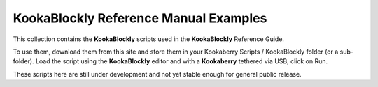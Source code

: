 KookaBlockly Reference Manual Examples
======================================

This collection contains the **KookaBlockly** scripts used in the **KookaBlockly** Reference Guide.

To use them, download them from this site and store them in your Kookaberry Scripts / KookaBlockly folder (or a sub-folder).
Load the script using the **KookaBlockly** editor and with a **Kookaberry** tethered via USB, click on Run.

These scripts here are still under development and not yet stable enough for general public release.
